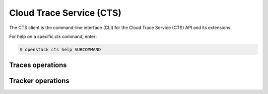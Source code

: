 Cloud Trace Service (CTS)
=========================

The CTS client is the command-line interface (CLI) for
the Cloud Trace Service (CTS) API and its extensions.

For help on a specific `cts` command, enter:

.. code-block:: console

   $ openstack cts help SUBCOMMAND

.. cts_traces:

Traces operations
-----------------

.. autoprogram-cliff:: openstack.cts.v1
   :command: cts trace *

.. _cts_tracker:

Tracker operations
------------------

.. autoprogram-cliff:: openstack.cts.v1
   :command: cts tracker *
